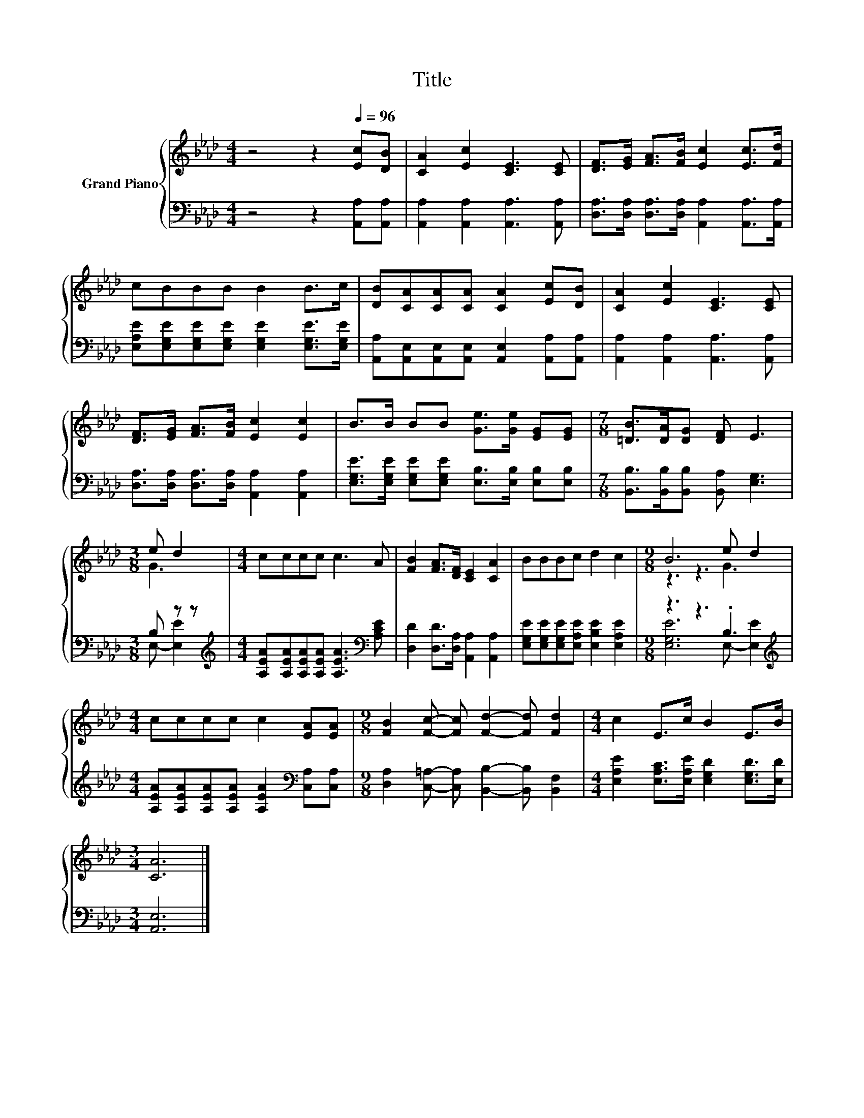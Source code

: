 X:1
T:Title
%%score { ( 1 3 ) | ( 2 4 ) }
L:1/8
M:4/4
K:Ab
V:1 treble nm="Grand Piano"
V:3 treble 
V:2 bass 
V:4 bass 
V:1
 z4 z2[Q:1/4=96] [Ec][DB] | [CA]2 [Ec]2 [CE]3 [CE] | [DF]>[EG] [FA]>[FB] [Ec]2 [Ec]>[Fd] | %3
 cBBB B2 B>c | [DB][CA][CA][CA] [CA]2 [Ec][DB] | [CA]2 [Ec]2 [CE]3 [CE] | %6
 [DF]>[EG] [FA]>[FB] [Ec]2 [Ec]2 | B>B BB [Ge]>[Ge] [EG][EG] |[M:7/8] [=DB]>[DA][DG] [DF] E3 | %9
[M:3/8] e d2 |[M:4/4] cccc c3 A | [FB]2 [FA]>[DF] [CE]2 [CA]2 | BBBc d2 c2 |[M:9/8] B6 e d2 | %14
[M:4/4] cccc c2 [EA][EA] |[M:9/8] [FB]2 [Fc]- [Fc] [Fd]2- [Fd] [Fd]2 |[M:4/4] c2 E>c B2 E>B | %17
[M:3/4] [CA]6 |] %18
V:2
 z4 z2 [A,,A,][A,,A,] | [A,,A,]2 [A,,A,]2 [A,,A,]3 [A,,A,] | %2
 [D,A,]>[D,A,] [D,A,]>[D,A,] [A,,A,]2 [A,,A,]>[A,,A,] | %3
 [E,A,E][E,G,E][E,G,E][E,G,E] [E,G,E]2 [E,G,E]>[E,G,E] | %4
 [A,,A,][A,,E,][A,,E,][A,,E,] [A,,E,]2 [A,,A,][A,,A,] | [A,,A,]2 [A,,A,]2 [A,,A,]3 [A,,A,] | %6
 [D,A,]>[D,A,] [D,A,]>[D,A,] [A,,A,]2 [A,,A,]2 | %7
 [E,G,E]>[E,G,E] [E,G,E][E,G,E] [E,B,]>[E,B,] [E,B,][E,B,] | %8
[M:7/8] [B,,B,]>[B,,B,][B,,B,] [B,,A,] [E,G,]3 |[M:3/8] B, z z | %10
[M:4/4][K:treble] [A,EA][A,EA][A,EA][A,EA] [A,EA]3[K:bass] [A,CE] | %11
 [D,D]2 [D,D]>[D,A,] [A,,A,]2 [A,,A,]2 | [E,G,E][E,G,E][E,G,E][E,A,E] [E,B,E]2 [E,A,E]2 | %13
[M:9/8] z3 z3 .B,3 |[M:4/4][K:treble] [A,EA][A,EA][A,EA][A,EA] [A,EA]2[K:bass] [C,A,][C,A,] | %15
[M:9/8] [D,A,]2 [C,=A,]- [C,A,] [B,,B,]2- [B,,B,] [B,,F,]2 | %16
[M:4/4] [E,A,E]2 [E,A,C]>[E,A,E] [E,G,D]2 [E,G,D]>[E,D] |[M:3/4] [A,,E,]6 |] %18
V:3
 x8 | x8 | x8 | x8 | x8 | x8 | x8 | x8 |[M:7/8] x7 |[M:3/8] G3 |[M:4/4] x8 | x8 | x8 | %13
[M:9/8] z3 z3 G3 |[M:4/4] x8 |[M:9/8] x9 |[M:4/4] x8 |[M:3/4] x6 |] %18
V:4
 x8 | x8 | x8 | x8 | x8 | x8 | x8 | x8 |[M:7/8] x7 |[M:3/8] E,- [E,E]2 | %10
[M:4/4][K:treble] x7[K:bass] x | x8 | x8 |[M:9/8] [E,G,E]6 E,- [E,E]2 | %14
[M:4/4][K:treble] x6[K:bass] x2 |[M:9/8] x9 |[M:4/4] x8 |[M:3/4] x6 |] %18

